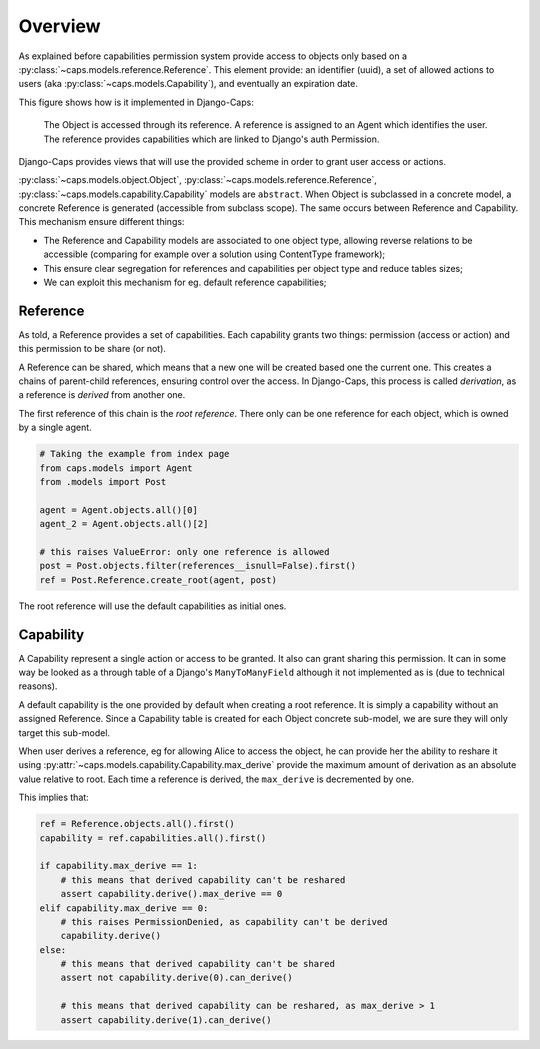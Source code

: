Overview
========

As explained before capabilities permission system provide access to objects only based on a :py:class:`~caps.models.reference.Reference`. This element provide: an identifier (uuid), a set of allowed actions to users (aka :py:class:`~caps.models.Capability`), and eventually an expiration date.

This figure shows how is it implemented in Django-Caps:

.. figure:: ../static/caps-models.drawio.png

    The Object is accessed through its reference. A reference is assigned to an Agent which identifies the user. The reference provides capabilities which are linked to Django's auth Permission.

Django-Caps provides views that will use the provided scheme in order to grant user access or actions.

:py:class:`~caps.models.object.Object`, :py:class:`~caps.models.reference.Reference`,
:py:class:`~caps.models.capability.Capability` models are ``abstract``. When Object is subclassed in a concrete model,
a concrete Reference is generated (accessible from subclass scope). The same occurs between Reference and Capability.
This mechanism ensure different things:

- The Reference and Capability models are associated to one object type, allowing reverse relations to be accessible (comparing for example over a solution using ContentType framework);
- This ensure clear segregation for references and capabilities per object type and reduce tables sizes;
- We can exploit this mechanism for eg. default reference capabilities;


Reference
---------

As told, a Reference provides a set of capabilities. Each capability grants two things: permission (access or action) and this permission to be share (or not).

A Reference can be shared, which means that a new one will be created based one the current one. This creates a chains of parent-child references, ensuring control over the access. In Django-Caps, this process is called *derivation*, as a reference is *derived* from another one.

The first reference of this chain is the *root reference*. There only can be one reference for each object, which is owned by a single agent.

.. code-block::

    # Taking the example from index page
    from caps.models import Agent
    from .models import Post

    agent = Agent.objects.all()[0]
    agent_2 = Agent.objects.all()[2]

    # this raises ValueError: only one reference is allowed
    post = Post.objects.filter(references__isnull=False).first()
    ref = Post.Reference.create_root(agent, post)


The root reference will use the default capabilities as initial ones.


Capability
----------

A Capability represent a single action or access to be granted. It also can grant sharing this permission. It can in
some way be looked as a through table of a Django's ``ManyToManyField`` although it not implemented as is
(due to technical reasons).

A default capability is the one provided by default when creating a root reference. It is simply a capability without an assigned Reference. Since a Capability table is created for each Object concrete sub-model, we are sure they will only target this sub-model.

When user derives a reference, eg for allowing Alice to access the object, he can provide her the ability to reshare it
using :py:attr:`~caps.models.capability.Capability.max_derive` provide the maximum amount of derivation as an absolute
value relative to root. Each time a reference is derived, the ``max_derive`` is decremented by one.

This implies that:

.. code-block:: python

    ref = Reference.objects.all().first()
    capability = ref.capabilities.all().first()

    if capability.max_derive == 1:
        # this means that derived capability can't be reshared
        assert capability.derive().max_derive == 0
    elif capability.max_derive == 0:
        # this raises PermissionDenied, as capability can't be derived
        capability.derive()
    else:
        # this means that derived capability can't be shared
        assert not capability.derive(0).can_derive()

        # this means that derived capability can be reshared, as max_derive > 1
        assert capability.derive(1).can_derive()
